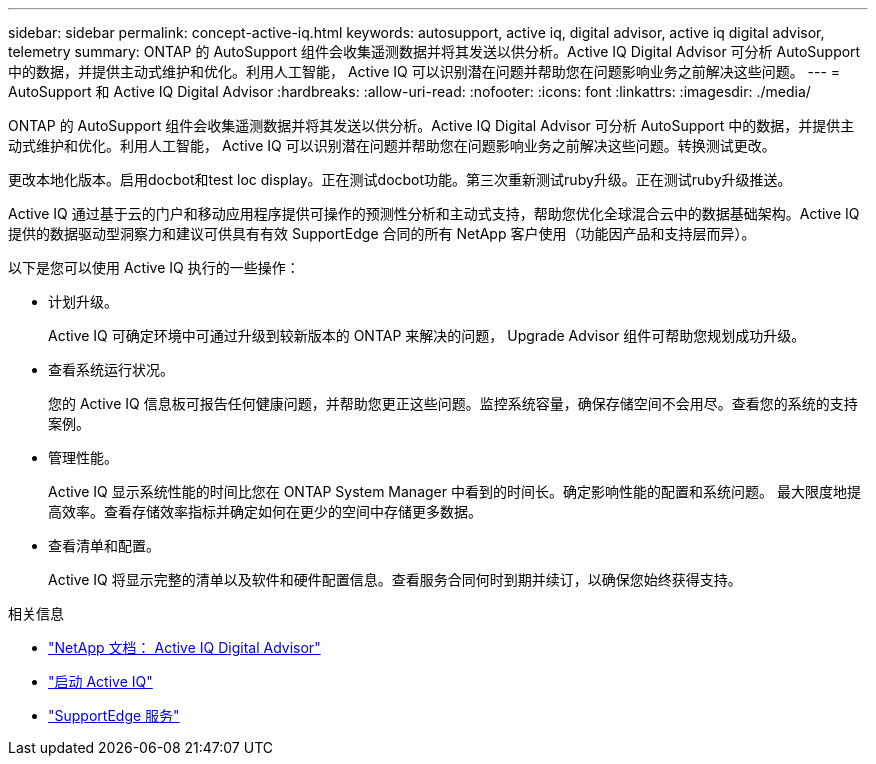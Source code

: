 ---
sidebar: sidebar 
permalink: concept-active-iq.html 
keywords: autosupport, active iq, digital advisor, active iq digital advisor, telemetry 
summary: ONTAP 的 AutoSupport 组件会收集遥测数据并将其发送以供分析。Active IQ Digital Advisor 可分析 AutoSupport 中的数据，并提供主动式维护和优化。利用人工智能， Active IQ 可以识别潜在问题并帮助您在问题影响业务之前解决这些问题。 
---
= AutoSupport 和 Active IQ Digital Advisor
:hardbreaks:
:allow-uri-read: 
:nofooter: 
:icons: font
:linkattrs: 
:imagesdir: ./media/


[role="lead"]
ONTAP 的 AutoSupport 组件会收集遥测数据并将其发送以供分析。Active IQ Digital Advisor 可分析 AutoSupport 中的数据，并提供主动式维护和优化。利用人工智能， Active IQ 可以识别潜在问题并帮助您在问题影响业务之前解决这些问题。转换测试更改。

更改本地化版本。启用docbot和test loc display。正在测试docbot功能。第三次重新测试ruby升级。正在测试ruby升级推送。

Active IQ 通过基于云的门户和移动应用程序提供可操作的预测性分析和主动式支持，帮助您优化全球混合云中的数据基础架构。Active IQ 提供的数据驱动型洞察力和建议可供具有有效 SupportEdge 合同的所有 NetApp 客户使用（功能因产品和支持层而异）。

以下是您可以使用 Active IQ 执行的一些操作：

* 计划升级。
+
Active IQ 可确定环境中可通过升级到较新版本的 ONTAP 来解决的问题， Upgrade Advisor 组件可帮助您规划成功升级。

* 查看系统运行状况。
+
您的 Active IQ 信息板可报告任何健康问题，并帮助您更正这些问题。监控系统容量，确保存储空间不会用尽。查看您的系统的支持案例。

* 管理性能。
+
Active IQ 显示系统性能的时间比您在 ONTAP System Manager 中看到的时间长。确定影响性能的配置和系统问题。
最大限度地提高效率。查看存储效率指标并确定如何在更少的空间中存储更多数据。

* 查看清单和配置。
+
Active IQ 将显示完整的清单以及软件和硬件配置信息。查看服务合同何时到期并续订，以确保您始终获得支持。



.相关信息
* https://docs.netapp.com/us-en/active-iq/["NetApp 文档： Active IQ Digital Advisor"^]
* https://aiq.netapp.com/custom-dashboard/search["启动 Active IQ"^]
* https://www.netapp.com/us/services/support-edge.aspx["SupportEdge 服务"^]

